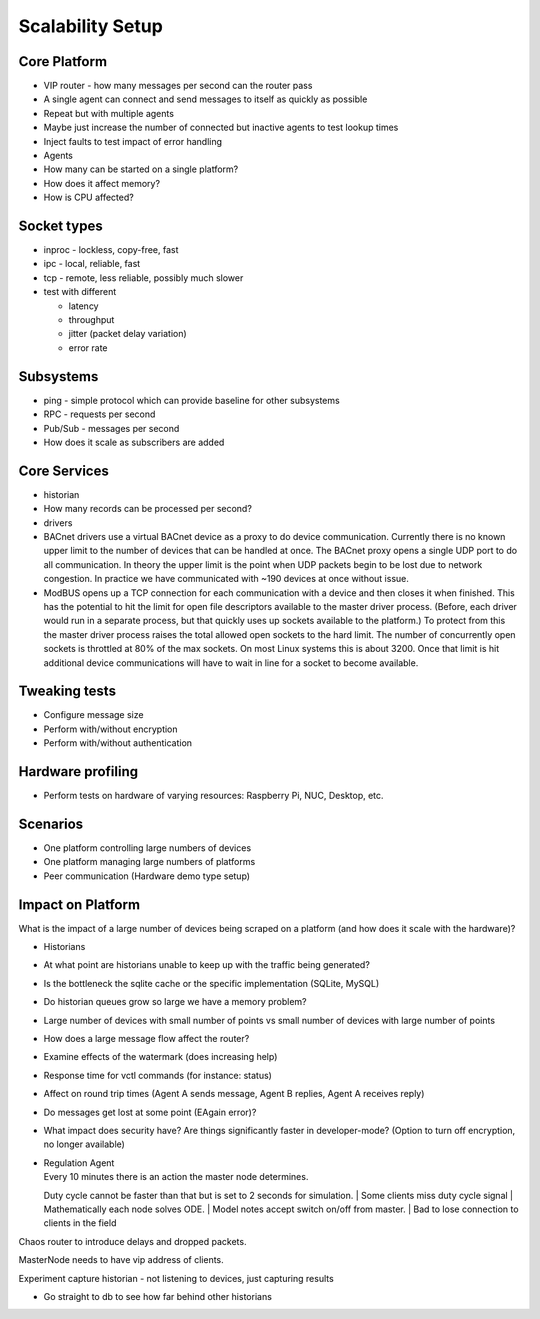 .. _Scalability:

Scalability Setup
~~~~~~~~~~~~~~~~~

Core Platform
-------------

-  VIP router - how many messages per second can the router pass
-  A single agent can connect and send messages to itself as quickly as
   possible
-  Repeat but with multiple agents
-  Maybe just increase the number of connected but inactive agents to
   test lookup times
-  Inject faults to test impact of error handling

-  Agents
-  How many can be started on a single platform?
-  How does it affect memory?
-  How is CPU affected?

Socket types
------------

-  inproc - lockless, copy-free, fast
-  ipc - local, reliable, fast
-  tcp - remote, less reliable, possibly much slower
-  test with different

   -  latency
   -  throughput
   -  jitter (packet delay variation)
   -  error rate

Subsystems
----------

-  ping - simple protocol which can provide baseline for other
   subsystems
-  RPC - requests per second
-  Pub/Sub - messages per second
-  How does it scale as subscribers are added

Core Services
-------------

-  historian
-  How many records can be processed per second?
-  drivers
-  BACnet drivers use a virtual BACnet device as a proxy to do device
   communication. Currently there is no known upper limit to the number
   of devices that can be handled at once. The BACnet proxy opens a
   single UDP port to do all communication. In theory the upper limit is
   the point when UDP packets begin to be lost due to network
   congestion. In practice we have communicated with ~190 devices at
   once without issue.
-  ModBUS opens up a TCP connection for each communication with a device
   and then closes it when finished. This has the potential to hit the
   limit for open file descriptors available to the master driver
   process. (Before, each driver would run in a separate process, but
   that quickly uses up sockets available to the platform.) To protect
   from this the master driver process raises the total allowed open
   sockets to the hard limit. The number of concurrently open sockets is
   throttled at 80% of the max sockets. On most Linux systems this is
   about 3200. Once that limit is hit additional device communications
   will have to wait in line for a socket to become available.

Tweaking tests
--------------

-  Configure message size
-  Perform with/without encryption
-  Perform with/without authentication

Hardware profiling
------------------

-  Perform tests on hardware of varying resources: Raspberry Pi, NUC,
   Desktop, etc.

Scenarios
---------

-  One platform controlling large numbers of devices
-  One platform managing large numbers of platforms
-  Peer communication (Hardware demo type setup)

Impact on Platform
------------------

What is the impact of a large number of devices being scraped on a
platform (and how does it scale with the hardware)?

-  Historians
-  At what point are historians unable to keep up with the traffic being
   generated?
-  Is the bottleneck the sqlite cache or the specific implementation
   (SQLite, MySQL)
-  Do historian queues grow so large we have a memory problem?
-  Large number of devices with small number of points vs small number
   of devices with large number of points
-  How does a large message flow affect the router?
-  Examine effects of the watermark (does increasing help)
-  Response time for vctl commands (for instance: status)
-  Affect on round trip times (Agent A sends message, Agent B replies,
   Agent A receives reply)
-  Do messages get lost at some point (EAgain error)?
-  What impact does security have? Are things significantly faster in
   developer-mode? (Option to turn off encryption, no longer available)

-  | Regulation Agent
   | Every 10 minutes there is an action the master node determines.
   Duty cycle cannot be faster than that but is set to 2 seconds for
   simulation.
   | Some clients miss duty cycle signal
   | Mathematically each node solves ODE.
   | Model notes accept switch on/off from master.
   | Bad to lose connection to clients in the field

Chaos router to introduce delays and dropped packets.

MasterNode needs to have vip address of clients.

Experiment capture historian - not listening to devices, just capturing
results

-  Go straight to db to see how far behind other historians

